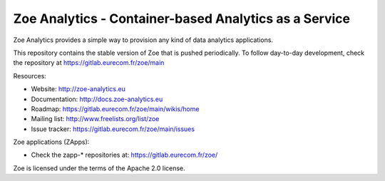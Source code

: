 Zoe Analytics - Container-based Analytics as a Service
======================================================

Zoe Analytics provides a simple way to provision any kind of data analytics applications.

This repository contains the stable version of Zoe that is pushed periodically. To follow day-to-day development, check the repository at https://gitlab.eurecom.fr/zoe/main

Resources:

- Website: http://zoe-analytics.eu
- Documentation: http://docs.zoe-analytics.eu
- Roadmap: https://gitlab.eurecom.fr/zoe/main/wikis/home
- Mailing list: http://www.freelists.org/list/zoe
- Issue tracker: https://gitlab.eurecom.fr/zoe/main/issues

Zoe applications (ZApps):

- Check the zapp-* repositories at: https://gitlab.eurecom.fr/zoe/

Zoe is licensed under the terms of the Apache 2.0 license.
